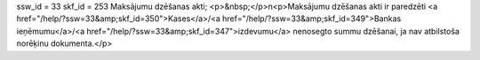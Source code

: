 ssw_id = 33skf_id = 253Maksājumu dzēšanas akti;<p>&nbsp;</p>\n<p>Maksājumu dzēšanas akti ir paredzēti <a href="/help/?ssw=33&amp;skf_id=350">Kases</a>/<a href="/help/?ssw=33&amp;skf_id=349">Bankas ieņēmumu</a>/<a href="/help/?ssw=33&amp;skf_id=347">izdevumu</a> nenosegto summu dzēšanai, ja nav atbilstoša norēķinu dokumenta.</p>